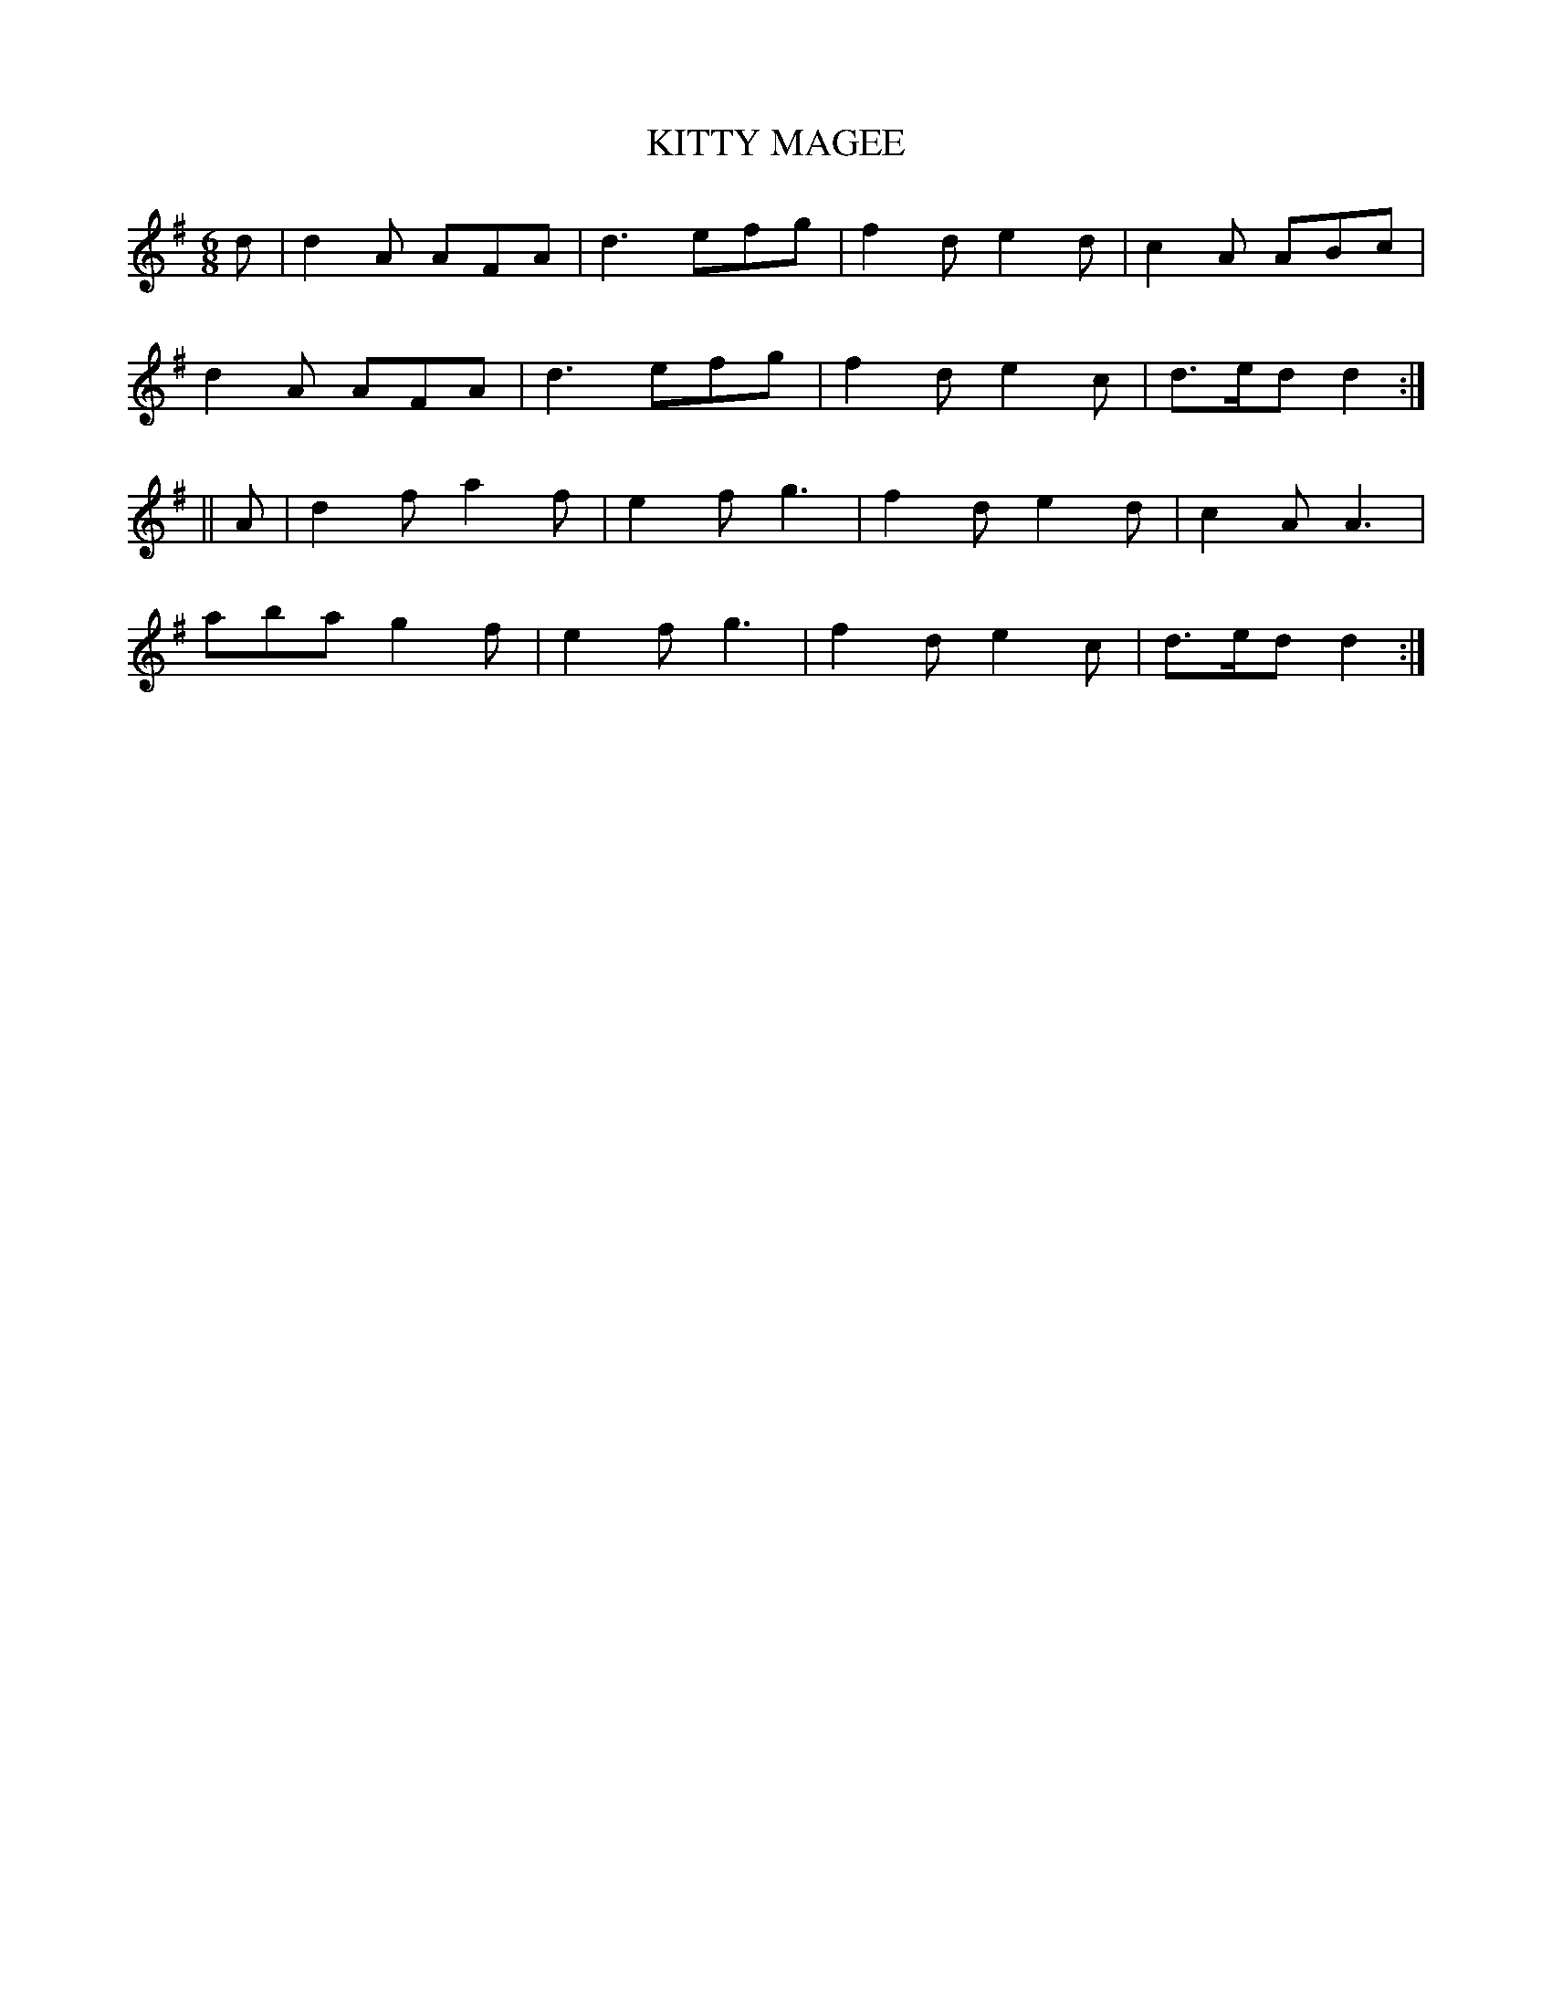 X:716
T:KITTY MAGEE
M:6/8
L:1/8
B:O'NEILL'S 716
K:Dmix
d|d2 A AFA|d3 efg|f2 d e2 d|c2 A ABc|
d2 A AFA|d3 efg|f2 d e2 c|d>ed d2:|
||A|d2 f a2 f|e2 f g3|f2 d e2 d|c2 A A3|
aba g2 f|e2 f g3|f2 d e2 c|d>ed d2:|
